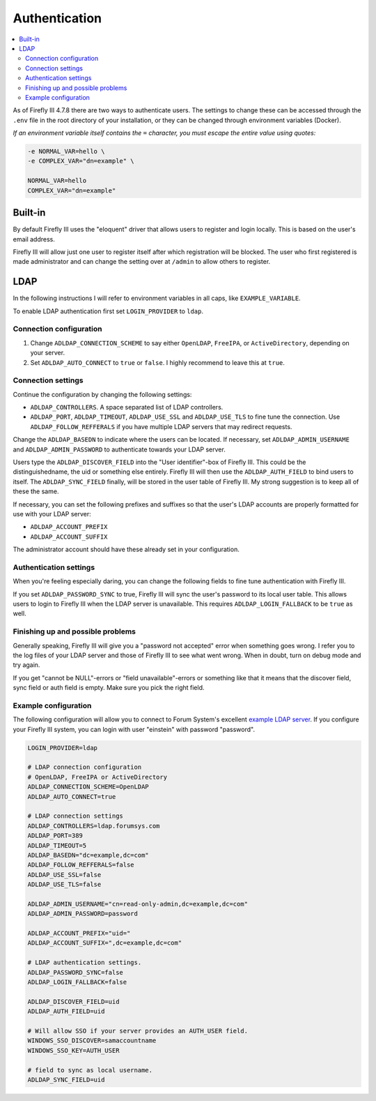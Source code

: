 .. _installauthentication:

==============
Authentication
==============

.. contents::
   :local:

As of Firefly III 4.7.8 there are two ways to authenticate users. The settings to change these can be accessed through the ``.env`` file in the root directory of your installation, or they can be changed through environment variables (Docker).

*If an environment variable itself contains the* ``=`` *character, you must escape the entire value using quotes:*

.. code-block:: bash

   -e NORMAL_VAR=hello \
   -e COMPLEX_VAR="dn=example" \
   
   NORMAL_VAR=hello
   COMPLEX_VAR="dn=example"

Built-in
--------
By default Firefly III uses the "eloquent" driver that allows users to register and login locally. This is based on the user's email address.

Firefly III will allow just one user to register itself after which registration will be blocked. The user who first registered is made administrator and can change the setting over at ``/admin`` to allow others to register.

LDAP
----

In the following instructions I will refer to environment variables in all caps, like ``EXAMPLE_VARIABLE``.

To enable LDAP authentication first set ``LOGIN_PROVIDER`` to ``ldap``.

Connection configuration
~~~~~~~~~~~~~~~~~~~~~~~~

1. Change ``ADLDAP_CONNECTION_SCHEME`` to say either ``OpenLDAP``, ``FreeIPA``, or ``ActiveDirectory``, depending on your server.
2. Set ``ADLDAP_AUTO_CONNECT`` to ``true`` or ``false``. I highly recommend to leave this at ``true``.

Connection settings
~~~~~~~~~~~~~~~~~~~

Continue the configuration by changing the following settings:

* ``ADLDAP_CONTROLLERS``. A space separated list of LDAP controllers.
* ``ADLDAP_PORT``, ``ADLDAP_TIMEOUT``, ``ADLDAP_USE_SSL`` and ``ADLDAP_USE_TLS`` to fine tune the connection. Use ``ADLDAP_FOLLOW_REFFERALS`` if you have multiple LDAP servers that may redirect requests.

Change the ``ADLDAP_BASEDN`` to indicate where the users can be located. If necessary, set ``ADLDAP_ADMIN_USERNAME`` and ``ADLDAP_ADMIN_PASSWORD`` to authenticate towards your LDAP server.

Users type the ``ADLDAP_DISCOVER_FIELD`` into the "User identifier"-box of Firefly III. This could be the distinguishedname, the uid or something else entirely. Firefly III will then use the ``ADLDAP_AUTH_FIELD`` to bind users to itself. The ``ADLDAP_SYNC_FIELD`` finally, will be stored in the user table of Firefly III. My strong suggestion is to keep all of these the same.

If necessary, you can set the following prefixes and suffixes so that the user's LDAP accounts are properly formatted for use with your LDAP server:

* ``ADLDAP_ACCOUNT_PREFIX``
* ``ADLDAP_ACCOUNT_SUFFIX``

The administrator account should have these already set in your configuration.

Authentication settings
~~~~~~~~~~~~~~~~~~~~~~~

When you're feeling especially daring, you can change the following fields to fine tune authentication with Firefly III.

If you set ``ADLDAP_PASSWORD_SYNC`` to true, Firefly III will sync the user's password to its local user table. This allows users to login to Firefly III when the LDAP server is unavailable. This requires ``ADLDAP_LOGIN_FALLBACK`` to be ``true`` as well. 

Finishing up and possible problems
~~~~~~~~~~~~~~~~~~~~~~~~~~~~~~~~~~

Generally speaking, Firefly III will give you a "password not accepted" error when something goes wrong. I refer you to the log files of your LDAP server and those of Firefly III to see what went wrong. When in doubt, turn on debug mode and try again.

If you get "cannot be NULL"-errors or "field unavailable"-errors or something like that it means that the discover field, sync field or auth field is empty. Make sure you pick the right field.

Example configuration
~~~~~~~~~~~~~~~~~~~~~

The following configuration will allow you to connect to Forum System's excellent `example LDAP server <http://www.forumsys.com/tutorials/integration-how-to/ldap/online-ldap-test-server/>`_. If you configure your Firefly III system, you can login with user "einstein" with password "password".

.. code-block:: bash

   LOGIN_PROVIDER=ldap
   
   # LDAP connection configuration
   # OpenLDAP, FreeIPA or ActiveDirectory
   ADLDAP_CONNECTION_SCHEME=OpenLDAP
   ADLDAP_AUTO_CONNECT=true
   
   # LDAP connection settings
   ADLDAP_CONTROLLERS=ldap.forumsys.com
   ADLDAP_PORT=389
   ADLDAP_TIMEOUT=5
   ADLDAP_BASEDN="dc=example,dc=com"
   ADLDAP_FOLLOW_REFFERALS=false
   ADLDAP_USE_SSL=false
   ADLDAP_USE_TLS=false
   
   ADLDAP_ADMIN_USERNAME="cn=read-only-admin,dc=example,dc=com"
   ADLDAP_ADMIN_PASSWORD=password
   
   ADLDAP_ACCOUNT_PREFIX="uid="
   ADLDAP_ACCOUNT_SUFFIX=",dc=example,dc=com"
   
   # LDAP authentication settings.
   ADLDAP_PASSWORD_SYNC=false
   ADLDAP_LOGIN_FALLBACK=false

   ADLDAP_DISCOVER_FIELD=uid
   ADLDAP_AUTH_FIELD=uid

   # Will allow SSO if your server provides an AUTH_USER field.
   WINDOWS_SSO_DISCOVER=samaccountname
   WINDOWS_SSO_KEY=AUTH_USER

   # field to sync as local username.
   ADLDAP_SYNC_FIELD=uid

